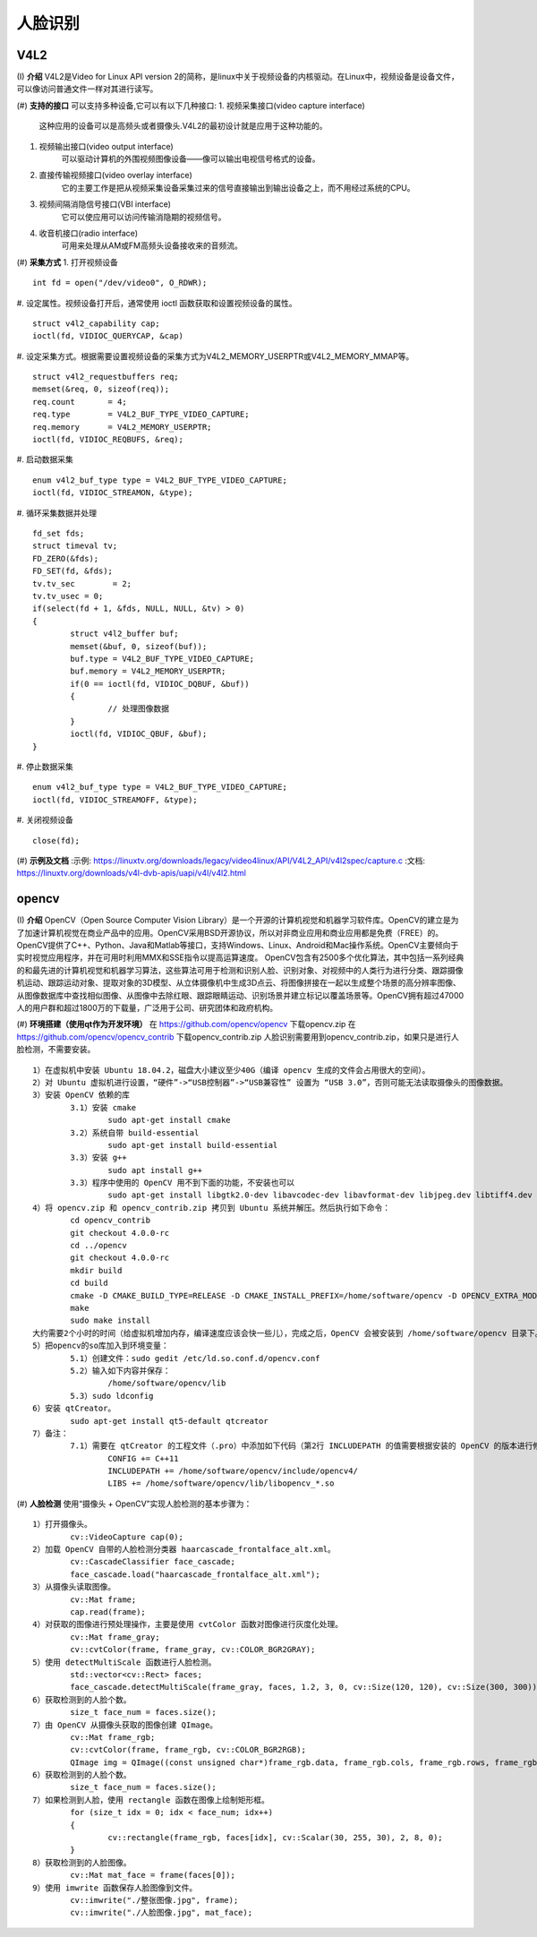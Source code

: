 .. _face:

人脸识别
============================


V4L2
----------------------------

(I) **介绍**
V4L2是Video for Linux API version 2的简称，是linux中关于视频设备的内核驱动。在Linux中，视频设备是设备文件，可以像访问普通文件一样对其进行读写。


(#) **支持的接口**
可以支持多种设备,它可以有以下几种接口:
1. 视频采集接口(video capture interface)
	这种应用的设备可以是高频头或者摄像头.V4L2的最初设计就是应用于这种功能的。
#. 视频输出接口(video output interface)
	可以驱动计算机的外围视频图像设备——像可以输出电视信号格式的设备。
#. 直接传输视频接口(video overlay interface)
	它的主要工作是把从视频采集设备采集过来的信号直接输出到输出设备之上，而不用经过系统的CPU。
#. 视频间隔消隐信号接口(VBI interface)
	它可以使应用可以访问传输消隐期的视频信号。
#. 收音机接口(radio interface)
	可用来处理从AM或FM高频头设备接收来的音频流。


(#) **采集方式**
1. 打开视频设备
::
	int fd = open("/dev/video0", O_RDWR);

#. 设定属性。视频设备打开后，通常使用 ioctl 函数获取和设置视频设备的属性。
::
	struct v4l2_capability cap;
	ioctl(fd, VIDIOC_QUERYCAP, &cap)

#. 设定采集方式。根据需要设置视频设备的采集方式为V4L2_MEMORY_USERPTR或V4L2_MEMORY_MMAP等。
::
	struct v4l2_requestbuffers req;
	memset(&req, 0, sizeof(req));
	req.count	= 4;
	req.type	= V4L2_BUF_TYPE_VIDEO_CAPTURE;
	req.memory	= V4L2_MEMORY_USERPTR;
	ioctl(fd, VIDIOC_REQBUFS, &req);

#. 启动数据采集
::
	enum v4l2_buf_type type = V4L2_BUF_TYPE_VIDEO_CAPTURE;
	ioctl(fd, VIDIOC_STREAMON, &type);

#. 循环采集数据并处理
::
	fd_set fds;
	struct timeval tv;
	FD_ZERO(&fds);
	FD_SET(fd, &fds);
	tv.tv_sec	 = 2;
	tv.tv_usec = 0;
	if(select(fd + 1, &fds, NULL, NULL, &tv) > 0)
	{
		struct v4l2_buffer buf;
		memset(&buf, 0, sizeof(buf));
		buf.type = V4L2_BUF_TYPE_VIDEO_CAPTURE;
		buf.memory = V4L2_MEMORY_USERPTR;
		if(0 == ioctl(fd, VIDIOC_DQBUF, &buf))
		{
			// 处理图像数据
		}
		ioctl(fd, VIDIOC_QBUF, &buf);
	}

#. 停止数据采集
::
	enum v4l2_buf_type type = V4L2_BUF_TYPE_VIDEO_CAPTURE;
	ioctl(fd, VIDIOC_STREAMOFF, &type);

#. 关闭视频设备
::
	close(fd);


(#) **示例及文档**
:示例: https://linuxtv.org/downloads/legacy/video4linux/API/V4L2_API/v4l2spec/capture.c
:文档: https://linuxtv.org/downloads/v4l-dvb-apis/uapi/v4l/v4l2.html


opencv
----------------------------

(I) **介绍**
OpenCV（Open Source Computer Vision Library）是一个开源的计算机视觉和机器学习软件库。OpenCV的建立是为了加速计算机视觉在商业产品中的应用。OpenCV采用BSD开源协议，所以对非商业应用和商业应用都是免费（FREE）的。
OpenCV提供了C++、Python、Java和Matlab等接口，支持Windows、Linux、Android和Mac操作系统。OpenCV主要倾向于实时视觉应用程序，并在可用时利用MMX和SSE指令以提高运算速度。
OpenCV包含有2500多个优化算法，其中包括一系列经典的和最先进的计算机视觉和机器学习算法，这些算法可用于检测和识别人脸、识别对象、对视频中的人类行为进行分类、跟踪摄像机运动、跟踪运动对象、提取对象的3D模型、从立体摄像机中生成3D点云、将图像拼接在一起以生成整个场景的高分辨率图像、从图像数据库中查找相似图像、从图像中去除红眼、跟踪眼睛运动、识别场景并建立标记以覆盖场景等。OpenCV拥有超过47000人的用户群和超过1800万的下载量，广泛用于公司、研究团体和政府机构。


(#) **环境搭建（使用qt作为开发环境）**
在 https://github.com/opencv/opencv 下载opencv.zip
在 https://github.com/opencv/opencv_contrib 下载opencv_contrib.zip
人脸识别需要用到opencv_contrib.zip，如果只是进行人脸检测，不需要安装。
::
	1）在虚拟机中安装 Ubuntu 18.04.2，磁盘大小建议至少40G（编译 opencv 生成的文件会占用很大的空间）。
	2）对 Ubuntu 虚拟机进行设置，“硬件”->“USB控制器”->“USB兼容性” 设置为 “USB 3.0”，否则可能无法读取摄像头的图像数据。
	3）安装 OpenCV 依赖的库
		3.1）安装 cmake
			sudo apt-get install cmake
		3.2）系统自带 build-essential
			sudo apt-get install build-essential
		3.3）安装 g++
			sudo apt install g++
		3.3）程序中使用的 OpenCV 用不到下面的功能，不安装也可以
			sudo apt-get install libgtk2.0-dev libavcodec-dev libavformat-dev libjpeg.dev libtiff4.dev libswscale-dev libjasper-dev
	4）将 opencv.zip 和 opencv_contrib.zip 拷贝到 Ubuntu 系统并解压。然后执行如下命令：
		cd opencv_contrib
		git checkout 4.0.0-rc
		cd ../opencv
		git checkout 4.0.0-rc
		mkdir build
		cd build
		cmake -D CMAKE_BUILD_TYPE=RELEASE -D CMAKE_INSTALL_PREFIX=/home/software/opencv -D OPENCV_EXTRA_MODULES_PATH=../../opencv_contrib/modules/ ..
		make
		sudo make install
	大约需要2个小时的时间（给虚拟机增加内存，编译速度应该会快一些儿），完成之后，OpenCV 会被安装到 /home/software/opencv 目录下。
	5）把opencv的so库加入到环境变量：
		5.1）创建文件：sudo gedit /etc/ld.so.conf.d/opencv.conf
		5.2）输入如下内容并保存：
			/home/software/opencv/lib
		5.3）sudo ldconfig
	6）安装 qtCreator。
		sudo apt-get install qt5-default qtcreator
	7）备注：
		7.1）需要在 qtCreator 的工程文件（.pro）中添加如下代码（第2行 INCLUDEPATH 的值需要根据安装的 OpenCV 的版本进行修改）：
			CONFIG += C++11
			INCLUDEPATH += /home/software/opencv/include/opencv4/
			LIBS += /home/software/opencv/lib/libopencv_*.so


(#) **人脸检测**
使用“摄像头 + OpenCV”实现人脸检测的基本步骤为：
::
	1）打开摄像头。
		cv::VideoCapture cap(0);
	2）加载 OpenCV 自带的人脸检测分类器 haarcascade_frontalface_alt.xml。
		cv::CascadeClassifier face_cascade;
		face_cascade.load("haarcascade_frontalface_alt.xml");
	3）从摄像头读取图像。
		cv::Mat frame;
		cap.read(frame);
	4）对获取的图像进行预处理操作，主要是使用 cvtColor 函数对图像进行灰度化处理。
		cv::Mat frame_gray;
		cv::cvtColor(frame, frame_gray, cv::COLOR_BGR2GRAY);
	5）使用 detectMultiScale 函数进行人脸检测。
		std::vector<cv::Rect> faces;
		face_cascade.detectMultiScale(frame_gray, faces, 1.2, 3, 0, cv::Size(120, 120), cv::Size(300, 300));
	6）获取检测到的人脸个数。
		size_t face_num = faces.size();
	7）由 OpenCV 从摄像头获取的图像创建 QImage。
		cv::Mat frame_rgb;
		cv::cvtColor(frame, frame_rgb, cv::COLOR_BGR2RGB);
		QImage img = QImage((const unsigned char*)frame_rgb.data, frame_rgb.cols, frame_rgb.rows, frame_rgb.cols * frame_rgb.channels(), QImage::Format_RGB888);
	6）获取检测到的人脸个数。
		size_t face_num = faces.size();
	7）如果检测到人脸，使用 rectangle 函数在图像上绘制矩形框。
		for (size_t idx = 0; idx < face_num; idx++)
		{
			cv::rectangle(frame_rgb, faces[idx], cv::Scalar(30, 255, 30), 2, 8, 0);
		}
	8）获取检测到的人脸图像。
		cv::Mat mat_face = frame(faces[0]);
	9）使用 imwrite 函数保存人脸图像到文件。
		cv::imwrite("./整张图像.jpg", frame);
		cv::imwrite("./人脸图像.jpg", mat_face);


